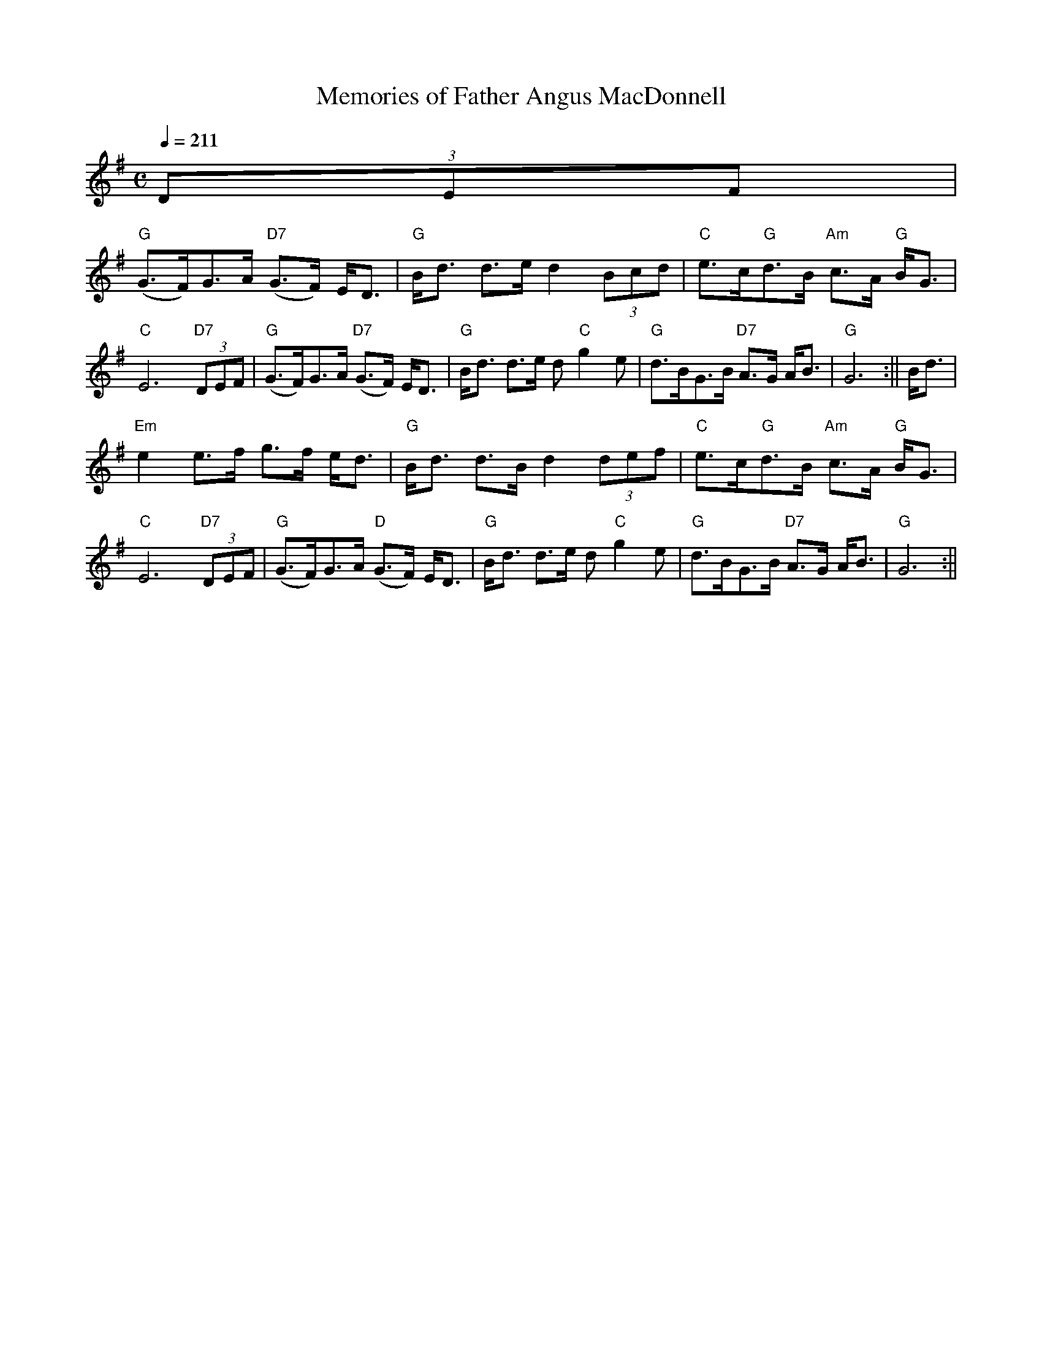 X: 1
T: Memories of Father Angus MacDonnell
M: C
L: 1/8
Q:1/4=211
K:G % 1 Sharp
C: Mike MacDougall
% (c) SSF July 2006
% warning this may not be transcribed correctly
(3DEF|
"G"(G>F)G>A "D7"(G>F) E<D|"G"B<d d>e d2 (3Bcd|"C"e>c"G"d>B "Am"c>A "G"B<G|"C"E6 "D7"(3DEF|\
"G"(G>F)G>A "D7"(G>F) E<D|"G"B<d d>e d "C"g2-e|"G"d>BG>B "D7"A>G A<B|"G"G6:||\
B<d|
"Em"e2 e>f g>-f e<d|"G"B<d d>B d2 (3def|"C"e>c"G"d>B "Am"c>A "G"B<G|"C"E6 "D7"(3DEF|\
"G"(G>F)G>A "D"(G>F) E<D|"G"B<d d>e d "C"g2-e|"G"d>BG>B "D7"A>G A<B|"G"G6:||\
